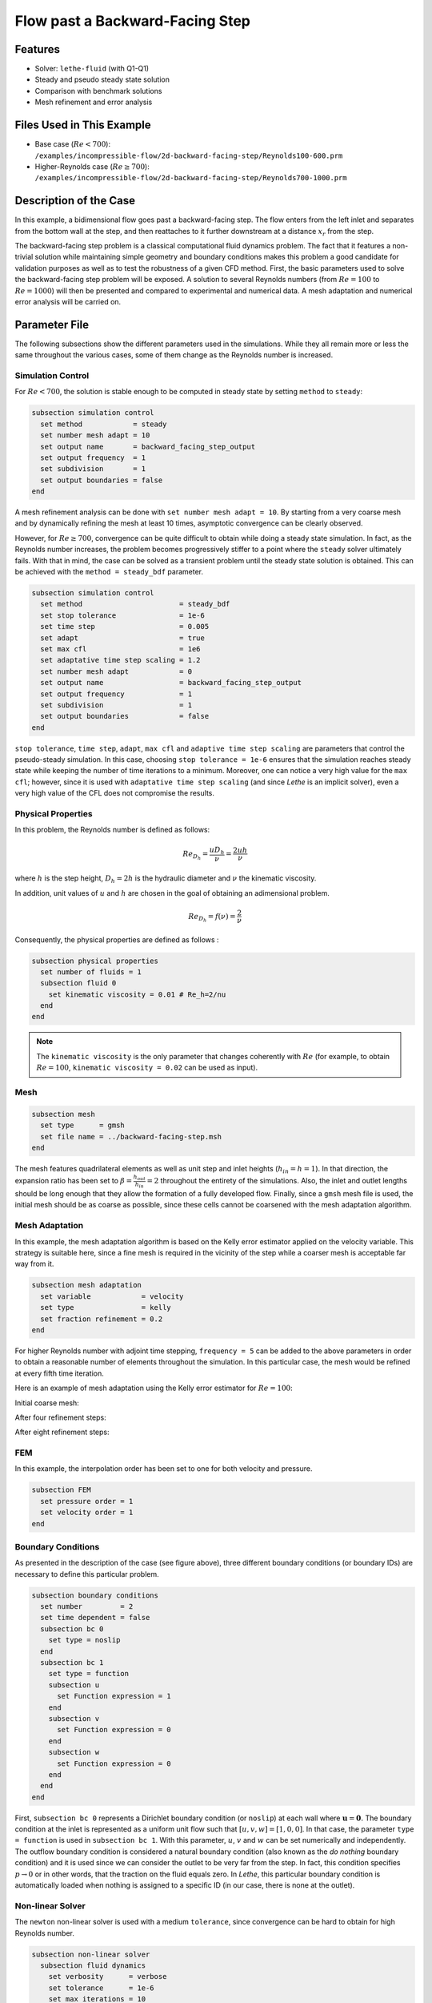 ====================================
Flow past a Backward-Facing Step
====================================

--------
Features
--------

- Solver: ``lethe-fluid`` (with Q1-Q1)
- Steady and pseudo steady state solution
- Comparison with benchmark solutions
- Mesh refinement and error analysis


----------------------------
Files Used in This Example
----------------------------

- Base case (:math:`Re < 700`): ``/examples/incompressible-flow/2d-backward-facing-step/Reynolds100-600.prm``
- Higher-Reynolds case (:math:`Re \geq 700`): ``/examples/incompressible-flow/2d-backward-facing-step/Reynolds700-1000.prm``


-----------------------
Description of the Case
-----------------------

In this example, a bidimensional flow goes past a backward-facing step. The flow enters from the left inlet and separates from the bottom wall at the step, and then reattaches to it further downstream at a distance :math:`x_r` from the step.  

.. image:: image/backward-facing-step-description.png

The backward-facing step problem is a classical computational fluid dynamics problem. The fact that it features a non-trivial solution while maintaining simple geometry and boundary conditions makes this problem a good candidate for validation purposes as well as to test the robustness of a given CFD method. First, the basic parameters used to solve the backward-facing step problem will be exposed. A solution to several Reynolds numbers (from :math:`Re = 100` to :math:`Re =1000`) will then be presented and compared to experimental and numerical data. A mesh adaptation and numerical error analysis will be carried on.


--------------
Parameter File
--------------

The following subsections show the different parameters used in the simulations. While they all remain more or less the same throughout the various cases, some of them change as the Reynolds number is increased.

Simulation Control
~~~~~~~~~~~~~~~~~~

For :math:`Re < 700`, the solution is stable enough to be computed in steady state by setting ``method`` to ``steady``: 

.. code-block:: text

    subsection simulation control
      set method            = steady
      set number mesh adapt = 10
      set output name       = backward_facing_step_output
      set output frequency  = 1
      set subdivision       = 1
      set output boundaries = false
    end
	
A mesh refinement analysis can be done with ``set number mesh adapt = 10``. By starting from a very coarse mesh and by dynamically refining the mesh at least 10 times, asymptotic convergence can be clearly observed.

However, for :math:`Re \geq 700`, convergence can be quite difficult to obtain while doing a steady state simulation. In fact, as the Reynolds number increases, the problem becomes progressively stiffer to a point where the ``steady`` solver ultimately fails. With that in mind, the case can be solved as a transient problem until the steady state solution is obtained. This can be achieved with the ``method = steady_bdf`` parameter.

.. code-block:: text

    subsection simulation control
      set method                       = steady_bdf
      set stop tolerance               = 1e-6
      set time step                    = 0.005
      set adapt                        = true
      set max cfl                      = 1e6
      set adaptative time step scaling = 1.2
      set number mesh adapt            = 0
      set output name                  = backward_facing_step_output
      set output frequency             = 1
      set subdivision                  = 1
      set output boundaries            = false
    end
  
``stop tolerance``, ``time step``, ``adapt``, ``max cfl`` and ``adaptive time step scaling`` are parameters that control the pseudo-steady simulation. In this case, choosing ``stop tolerance = 1e-6`` ensures that the simulation reaches steady state while keeping the number of time iterations to a minimum. Moreover, one can notice a very high value for the ``max cfl``; however, since it is used with ``adaptative time step scaling`` (and since *Lethe* is an implicit solver), even a very high value of the CFL does not compromise the results.

Physical Properties
~~~~~~~~~~~~~~~~~~~

In this problem, the Reynolds number is defined as follows: 

.. math::
	Re_{D_h} = \frac{u D_h}{\nu} = \frac{2uh}{\nu}
	
where :math:`h` is the step height, :math:`D_h = 2h` is the hydraulic diameter and :math:`\nu` the kinematic viscosity.

In addition, unit values of :math:`u` and :math:`h` are chosen in the goal of obtaining an adimensional problem.

.. math::
	Re_{D_h} = f(\nu) = \frac{2}{\nu}
	
Consequently, the physical properties are defined as follows : 

.. code-block:: text
	
    subsection physical properties
      set number of fluids = 1
      subsection fluid 0
        set kinematic viscosity = 0.01 # Re_h=2/nu
      end
    end
	
.. note::
	The ``kinematic viscosity`` is the only parameter that changes coherently with :math:`Re` (for example, to obtain :math:`Re = 100`, ``kinematic viscosity = 0.02`` can be used as input). 

Mesh
~~~~

.. code-block:: text

    subsection mesh
      set type      = gmsh
      set file name = ../backward-facing-step.msh
    end
	
The mesh features quadrilateral elements as well as unit step and inlet heights (:math:`h_{in}=h=1`). In that direction, the expansion ratio has been set to :math:`\beta=\frac{h_{out}}{h_{in}}=2` throughout the entirety of the simulations. Also, the inlet and outlet lengths should be long enough that they allow the formation of a fully developed flow. Finally, since a ``gmsh`` mesh file is used, the initial mesh should be as coarse as possible, since these cells cannot be coarsened with the mesh adaptation algorithm.

Mesh Adaptation
~~~~~~~~~~~~~~~

In this example, the mesh adaptation algorithm is based on the Kelly error estimator applied on the velocity variable. This strategy is suitable here, since a fine mesh is required in the vicinity of the step while a coarser mesh is acceptable far way from it.

.. code-block:: text

    subsection mesh adaptation
      set variable            = velocity
      set type                = kelly
      set fraction refinement = 0.2
    end
	
For higher Reynolds number with adjoint time stepping, ``frequency = 5`` can be added to the above parameters in order to obtain a reasonable number of elements throughout the simulation. In this particular case, the mesh would be refined at every fifth time iteration.
	
Here is an example of mesh adaptation using the Kelly error estimator for :math:`Re = 100`:

Initial coarse mesh:

.. image:: image/0th-mesh.png

After four refinement steps:

.. image:: image/4th-mesh.png

After eight refinement steps:

.. image:: image/8th-mesh.png

FEM
~~~

In this example, the interpolation order has been set to one for both velocity and pressure.

.. code-block:: text

    subsection FEM
      set pressure order = 1
      set velocity order = 1
    end

Boundary Conditions
~~~~~~~~~~~~~~~~~~~

As presented in the description of the case (see figure above), three different boundary conditions (or boundary IDs) are necessary to define this particular problem.

.. code-block:: text

    subsection boundary conditions
      set number         = 2
      set time dependent = false
      subsection bc 0
        set type = noslip
      end
      subsection bc 1
        set type = function
        subsection u
          set Function expression = 1
        end
        subsection v
          set Function expression = 0
        end
        subsection w
          set Function expression = 0
        end
      end
    end
	
First, ``subsection bc 0`` represents a Dirichlet boundary condition (or ``noslip``) at each wall where :math:`\mathbf{u}=\mathbf{0}.` The boundary condition at the inlet is represented as a uniform unit flow such that :math:`[u,v,w] = [1,0,0]`. In that case, the parameter ``type = function`` is used in ``subsection bc 1``. With this parameter, :math:`u`, :math:`v` and :math:`w` can be set numerically and independently. The outflow boundary condition is considered a natural boundary condition (also known as the *do nothing* boundary condition) and it is used since we can consider the outlet to be very far from the step. In fact, this condition specifies :math:`p \rightarrow 0` or in other words, that the traction on the fluid equals zero. In *Lethe*, this particular boundary condition is automatically loaded when nothing is assigned to a specific ID  (in our case, there is none at the outlet).

Non-linear Solver
~~~~~~~~~~~~~~~~~

The ``newton`` non-linear solver is used with a medium ``tolerance``, since convergence can be hard to obtain for high Reynolds number.

.. code-block:: text

    subsection non-linear solver
      subsection fluid dynamics
        set verbosity      = verbose
        set tolerance      = 1e-6
        set max iterations = 10
      end
    end

Linear Solver
~~~~~~~~~~~~~

For :math:`Re < 700`, standard parameters are suitable to achieve convergence.

.. code-block:: text

    subsection linear solver
      subsection fluid dynamics
        set verbosity                             = verbose
        set method                                = gmres
        set max iters                             = 10000
        set relative residual                     = 1e-4
        set minimum residual                      = 1e-9
        set preconditioner                        = ilu
        set ilu preconditioner fill               = 2
        set ilu preconditioner absolute tolerance = 1e-12
        set ilu preconditioner relative tolerance = 1.00
      end
    end         
	
For :math:`Re \geq 700`, however, it is often necessary to set ``ilu precondtionner fill = 2`` in order to save calculation time. Also, adjusting ``max krylov vectors = 200`` can help to reach convergence.

.. code-block:: text

    subsection linear solver
      subsection fluid dynamics
        set verbosity                             = verbose
        set method                                = gmres
        set max iters                             = 10000
        set relative residual                     = 1e-4
        set minimum residual                      = 1e-9
        set preconditioner                        = ilu
        set ilu preconditioner fill               = 2
        set ilu preconditioner absolute tolerance = 1e-12
        set ilu preconditioner relative tolerance = 1.00
        set max krylov vectors                    = 200
      end
    end
	
.. tip::
	It is important to note that the ``minimum residual`` of the linear solver is smaller than the ``tolerance`` of the nonlinear solver. The reader can consult the `Parameters Guide <https://lethe-cfd.github.io/lethe/documentation/parameters/cfd/linear_solver_control.html>`_ for more information.


-----------------------
Running the Simulations
-----------------------

The simulation can be executed using the following command (assuming that the solver's location is in your PATH environment variable):

.. code-block:: text

	lethe-fluid 2D-backward-facing-step-steady.prm
	
However, mpi can be used to lower calculation time by using several CPUs (especially useful for pseudo-steady simulations) :

.. code-block:: text

	mpirun -np j lethe-fluid 2D-backward-facing-step-steady.prm
	
where ``j`` is the number of CPUs used for the computations.


----------------------
Results and Discussion
----------------------

Low Reynolds Number (:math:`Re=100`)
~~~~~~~~~~~~~~~~~~~~~~~~~~~~~~~~~~~~

After opening the file ``backward_facing_step_output.pvd`` with Paraview, the following results are obtained.

For :math:`Re = 100` :

.. image:: image/Reynolds100.png

.. image:: image/Reynolds100-zoom.png

It is possible to notice that there seems to be a lot of diffusion past the step. This phenomenon is coherent with what is known of the Navier-Stokes equations: the diffusivity term is inversely proportional to the Reynolds number. Most importantly, a small eddy adjacent to the step is clearly observable. It is also visually noticeable that :math:`x_r \simeq 2.9` (:math:`x \simeq 17.9`). With the Python module `PyVista <https://docs.pyvista.org/>`_, raw simulation data can be extracted (from the .vtu files) and this data can be used to compute :math:`x_r` numerically. This can be calculated with the following equation. 

.. math::
	\left[ \frac{du}{dy} \right]_{y=0} = 0

which can be resolved with a bisection algorithm or with any other appropriate numerical approach. By doing this step for each successively refined mesh (10 meshes as specified by ``set number mesh adapt`` in the simulation control section), a mesh refinement analysis can be achieved.

.. image:: image/Reynolds100-mesh-refinement.png

where the final value of :math:`x_r` is :math:`2.893`. We notice from the graph that convergence is obtained quite quickly. In addition, the following figure illustrates the evolution of the relative error as the number of elements increases.

.. image:: image/Reynolds100-error-analysis.png

The reference value used in the error analysis is taken from Erturk (2008) `[1] <https://doi.org/10.1016/j.compfluid.2007.09.003>`_.


Higher Reynolds Number (:math:`Re=1000`)
~~~~~~~~~~~~~~~~~~~~~~~~~~~~~~~~~~~~~~~~

In a similar way as we did in the last subsection, the solution for :math:`Re = 1000` can be obtained.

For :math:`Re = 1000` : 

.. image:: image/Reynolds1000.png

.. image:: image/Reynolds1000-zoom.png

On the contrary of what we saw in the :math:`Re = 100` case, it is clearly noticeable that there is much less diffusion within the flow. This is once more coherent with the theory. The same eddy as mentioned in the previous section is still present, but grows as the Reynolds number is increased. Furthermore, a second principal eddy can be seen adjacent to the top wall in the range :math:`x \in [25,37]`. This "oscillating flow" characteristic is expected of a higher Reynolds flow such as this one. Finally, the :math:`x_r` variable is evaluated visually at :math:`x_r \simeq 12.5` (:math:`x \simeq 27.5`). By using the same Python code as before, we obtain :math:`x_r = 12.637` as a precise numerical result.


-------------------------
Validation and Comparison
-------------------------

Reattachment Length
~~~~~~~~~~~~~~~~~~~

In this section, the solutions obtained with Lethe are compared with data that can be found in the scientific literature (Erturk (2008) `[1] <https://doi.org/10.1016/j.compfluid.2007.09.003>`_, Armaly and al. (1983) `[2] <https://doi.org/10.1017/S0022112083002839>`_ and Velivelli and Bryden (2015) `[3] <https://doi.org/10.1016/j.advengsoft.2014.11.006>`_). Several studies include datasets of :math:`x_r/h = f(Re)` (reattachment length) either experimentally or numerically. The next figure illustrates some of them in comparison with *Lethe*.

.. image:: image/xr-comparison.png

First, the results provided by Lethe are identical or so to all of the three selected studies for low Reynolds numbers (:math:`Re \leq 400`). After that point, both results form *Lethe* and from Erturk (2008) `[1] <https://doi.org/10.1016/j.compfluid.2007.09.003>`_ diverge from the experimental data of Armaly and al. (1983) `[2] <https://doi.org/10.1017/S0022112083002839>`_. According to `[1] <https://doi.org/10.1016/j.compfluid.2007.09.003>`_, this error is due to 3D effects that are more potent as the flow becomes more and more turbulent. Furthermore, there is also a less significant but clearly noticeable error between *Lethe* and Erturk (2008) `[1] <https://doi.org/10.1016/j.compfluid.2007.09.003>`_: the fact that certain tolerances have been set higher for higher Reynolds number cases might have underestimated the reattachment length. Also, first order elements have been used throughout the whole simulation process. Using second order elements for velocity, for instance, could yield better results for higher Reynolds numbers, however, at a higher computational cost. The following table illustrates the error at :math:`Re = 600` for first and second order velocity elements.

+---------------+----------------+----------------+
| Order         | :math:`x_r/h`  | Error          |
+===============+================+================+
| Order 1       | :math:`10.219` | :math:`1.26` % |
+---------------+----------------+----------------+
| Order 2       | :math:`10.250` | :math:`0.96` % |       
+---------------+----------------+----------------+
| Erturk (2008) | :math:`10.349` | N/A            |
+---------------+----------------+----------------+

Velocity Distribution
~~~~~~~~~~~~~~~~~~~~~

To validate the quality of the mesh/geometry as well, it is interesting to compare the obtained velocity distributions with analytical data. The following figures illustrate the velocity distributions at the outlet (right wall) in comparison to the analytical solution.

For :math:`Re = 100`:

.. image:: image/Reynolds100-poiseuille.png

For :math:`Re = 1000`:

.. image:: image/Reynolds1000-poiseuille.png

For :math:`Re = 1000`, an error in the velocity profile is visually noticeable. We can assume that the outlet is not long enough for the flow to be fully developed at its end, meaning that there is still traction on the fluid. Consequently, increasing this length is essential in order to be able to validate cases where :math:`Re \geq 1000`.


---------------------------
Possibilities for Extension
---------------------------

- **Validate with a 3D geometry/mesh**: Since experimental data takes into account 3D effects, it would be interesting to compare numerical data to experimental results.
- **Use second order elements for higher Reynolds simulations**: Using second order elements can improve accuracy for more turbulent flows. Also, it can be very powerful in this particular example, since quadratic elements can theoretically interpolate *Poiseuille* flows with genuinely no numerical error. Consequently, the method can yield incredibly precise results while maintaining a very coarse mesh far from the step. 
- **Validate for even higher Reynolds numbers**: Some studies compute their simulations up to :math:`Re = 3000`. It would also be interesting to visualize the formation of more eddies further downstream of the step.


----------
References
----------

`[1] <https://doi.org/10.1016/j.compfluid.2007.09.003>`_ E. Erturk, “Numerical solutions of 2-D steady incompressible flow over a backward-facing step, Part I: High Reynolds number solutions,” *Comput. Fluids*, vol. 37, no. 6, pp. 633–655, Jul. 2008, doi: 10.1016/j.compfluid.2007.09.003.

`[2] <https://doi.org/10.1017/S0022112083002839>`_ B. F. Armaly, F. Durst, J. C. F. Pereira, and B. Schönung, “Experimental and theoretical investigation of backward-facing step flow,” *J. Fluid Mech.*, vol. 127, pp. 473–496, Feb. 1983, doi: 10.1017/S0022112083002839.

`[3] <https://doi.org/10.1016/j.advengsoft.2014.11.006>`_ A. C. Velivelli and K. M. Bryden, “Domain decomposition based coupling between the lattice Boltzmann method and traditional CFD methods – Part II: Numerical solution to the backward facing step flow,” *Adv. Eng. Softw.*, vol. 82, pp. 65–74, Apr. 2015, doi: 10.1016/j.advengsoft.2014.11.006.




